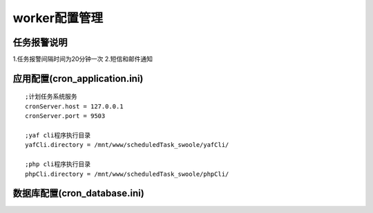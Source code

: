 ===============
worker配置管理
===============

任务报警说明
=====================

1.任务报警间隔时间为20分钟一次
2.短信和邮件通知


应用配置(cron_application.ini)
===============================

::

 ;计划任务系统服务
 cronServer.host = 127.0.0.1
 cronServer.port = 9503

 ;yaf cli程序执行目录
 yafCli.directory = /mnt/www/scheduledTask_swoole/yafCli/

 ;php cli程序执行目录
 phpCli.directory = /mnt/www/scheduledTask_swoole/phpCli/


数据库配置(cron_database.ini)
==============================

